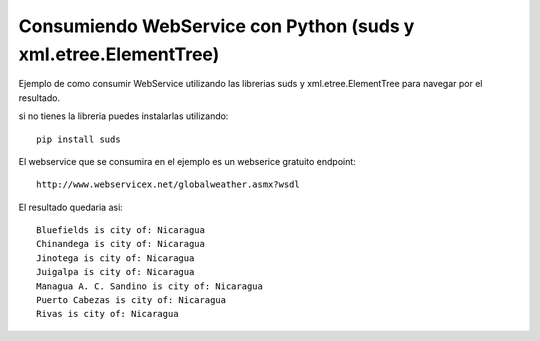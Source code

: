 ========
Consumiendo WebService con Python (suds y xml.etree.ElementTree)
========

Ejemplo de como consumir WebService utilizando las librerias suds y xml.etree.ElementTree para navegar por el resultado.

si no tienes la libreria puedes instalarlas utilizando::

        pip install suds

El webservice que se consumira en el ejemplo es un webserice gratuito endpoint::
        
        http://www.webservicex.net/globalweather.asmx?wsdl

El resultado quedaria asi::

        Bluefields is city of: Nicaragua
        Chinandega is city of: Nicaragua
        Jinotega is city of: Nicaragua
        Juigalpa is city of: Nicaragua
        Managua A. C. Sandino is city of: Nicaragua
        Puerto Cabezas is city of: Nicaragua
        Rivas is city of: Nicaragua

